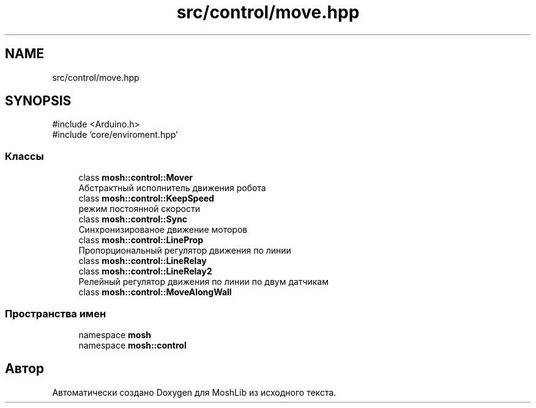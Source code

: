 .TH "src/control/move.hpp" 3 "MoshLib" \" -*- nroff -*-
.ad l
.nh
.SH NAME
src/control/move.hpp
.SH SYNOPSIS
.br
.PP
\fR#include <Arduino\&.h>\fP
.br
\fR#include 'core/enviroment\&.hpp'\fP
.br

.SS "Классы"

.in +1c
.ti -1c
.RI "class \fBmosh::control::Mover\fP"
.br
.RI "Абстрактный исполнитель движения робота "
.ti -1c
.RI "class \fBmosh::control::KeepSpeed\fP"
.br
.RI "режим постоянной скорости "
.ti -1c
.RI "class \fBmosh::control::Sync\fP"
.br
.RI "Синхронизированое движение моторов "
.ti -1c
.RI "class \fBmosh::control::LineProp\fP"
.br
.RI "Пропорциональный регулятор движения по линии "
.ti -1c
.RI "class \fBmosh::control::LineRelay\fP"
.br
.ti -1c
.RI "class \fBmosh::control::LineRelay2\fP"
.br
.RI "Релейный регулятор движения по линии по двум датчикам "
.ti -1c
.RI "class \fBmosh::control::MoveAlongWall\fP"
.br
.in -1c
.SS "Пространства имен"

.in +1c
.ti -1c
.RI "namespace \fBmosh\fP"
.br
.ti -1c
.RI "namespace \fBmosh::control\fP"
.br
.in -1c
.SH "Автор"
.PP 
Автоматически создано Doxygen для MoshLib из исходного текста\&.
